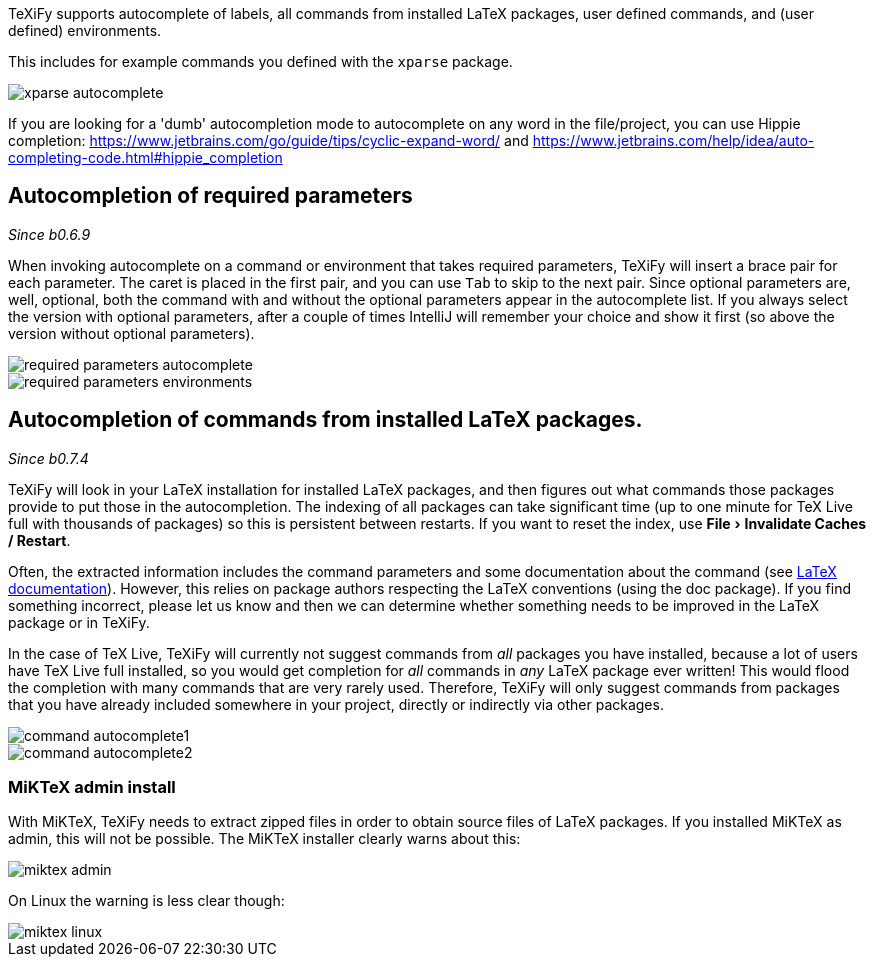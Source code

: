 :experimental:

TeXiFy supports autocomplete of labels, all commands from installed LaTeX packages, user defined commands, and (user defined) environments.

This includes for example commands you defined with the `xparse` package.

image::https://raw.githubusercontent.com/wiki/Hannah-Sten/TeXiFy-IDEA/Writing/figures/xparse-autocomplete.png[]

If you are looking for a 'dumb' autocompletion mode to autocomplete on any word in the file/project, you can use Hippie completion: https://www.jetbrains.com/go/guide/tips/cyclic-expand-word/ and https://www.jetbrains.com/help/idea/auto-completing-code.html#hippie_completion

== Autocompletion of required parameters
_Since b0.6.9_

When invoking autocomplete on a command or environment that takes required parameters, TeXiFy will insert a brace pair for each parameter.
The caret is placed in the first pair, and you can use kbd:[Tab] to skip to the next pair.
Since optional parameters are, well, optional, both the command with and without the optional parameters appear in the autocomplete list.
If you always select the version with optional parameters, after a couple of times IntelliJ will remember your choice and show it first (so above the version without optional parameters).

[.float-group]
--
[.left]
image::https://raw.githubusercontent.com/wiki/Hannah-Sten/TeXiFy-IDEA/Writing/figures/required-parameters-autocomplete.gif[]
image::https://raw.githubusercontent.com/wiki/Hannah-Sten/TeXiFy-IDEA/Writing/figures/required-parameters-environments.gif[]
--

[#command-completion]
== Autocompletion of commands from installed LaTeX packages.
_Since b0.7.4_

TeXiFy will look in your LaTeX installation for installed LaTeX packages, and then figures out what commands those packages provide to put those in the autocompletion.
The indexing of all packages can take significant time (up to one minute for TeX Live full with thousands of packages) so this is persistent between restarts.
If you want to reset the index, use menu:File[Invalidate Caches / Restart].

Often, the extracted information includes the command parameters and some documentation about the command (see link:LaTeX-documentation[LaTeX documentation]).
However, this relies on package authors respecting the LaTeX conventions (using the doc package).
If you find something incorrect, please let us know and then we can determine whether something needs to be improved in the LaTeX package or in TeXiFy.

In the case of TeX Live, TeXiFy will currently not suggest commands from _all_ packages you have installed, because a lot of users have TeX Live full installed, so you would get completion for _all_ commands in _any_ LaTeX package ever written!
This would flood the completion with many commands that are very rarely used.
Therefore, TeXiFy will only suggest commands from packages that you have already included somewhere in your project, directly or indirectly via other packages.

image::https://raw.githubusercontent.com/wiki/Hannah-Sten/TeXiFy-IDEA/Writing/figures/command-autocomplete1.png[]
image::https://raw.githubusercontent.com/wiki/Hannah-Sten/TeXiFy-IDEA/Writing/figures/command-autocomplete2.png[]

=== MiKTeX admin install

With MiKTeX, TeXiFy needs to extract zipped files in order to obtain source files of LaTeX packages.
If you installed MiKTeX as admin, this will not be possible.
The MiKTeX installer clearly warns about this:

image::https://raw.githubusercontent.com/wiki/Hannah-Sten/TeXiFy-IDEA/Writing/figures/miktex-admin.PNG[]

On Linux the warning is less clear though:

image::https://raw.githubusercontent.com/wiki/Hannah-Sten/TeXiFy-IDEA/Writing/figures/miktex-linux.png[]
